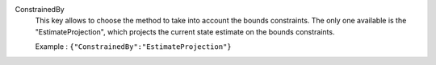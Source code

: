 .. index:: single: ConstrainedBy

ConstrainedBy
  This key allows to choose the method to take into account the bounds
  constraints. The only one available is the "EstimateProjection", which
  projects the current state estimate on the bounds constraints.

  Example :
  ``{"ConstrainedBy":"EstimateProjection"}``
